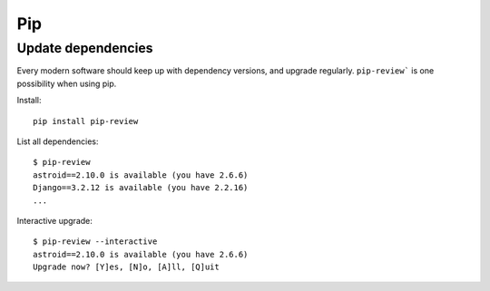 Pip
----

Update dependencies
~~~~~~~~~~~~~~~~~~~~

Every modern software should keep up with dependency versions, and upgrade regularly. ``pip-review``` is one possibility when using pip.

Install::

    pip install pip-review

List all dependencies::

    $ pip-review
    astroid==2.10.0 is available (you have 2.6.6)
    Django==3.2.12 is available (you have 2.2.16)
    ...

Interactive upgrade::

    $ pip-review --interactive
    astroid==2.10.0 is available (you have 2.6.6)
    Upgrade now? [Y]es, [N]o, [A]ll, [Q]uit

